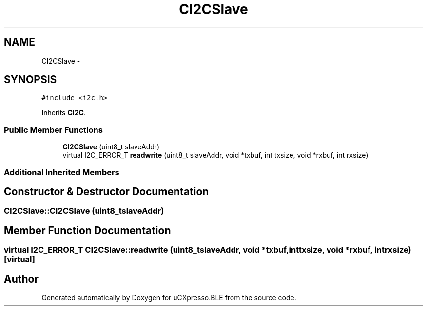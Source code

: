 .TH "CI2CSlave" 3 "Sun Mar 9 2014" "Version v1.0.2" "uCXpresso.BLE" \" -*- nroff -*-
.ad l
.nh
.SH NAME
CI2CSlave \- 
.SH SYNOPSIS
.br
.PP
.PP
\fC#include <i2c\&.h>\fP
.PP
Inherits \fBCI2C\fP\&.
.SS "Public Member Functions"

.in +1c
.ti -1c
.RI "\fBCI2CSlave\fP (uint8_t slaveAddr)"
.br
.ti -1c
.RI "virtual I2C_ERROR_T \fBreadwrite\fP (uint8_t slaveAddr, void *txbuf, int txsize, void *rxbuf, int rxsize)"
.br
.in -1c
.SS "Additional Inherited Members"
.SH "Constructor & Destructor Documentation"
.PP 
.SS "CI2CSlave::CI2CSlave (uint8_tslaveAddr)"

.SH "Member Function Documentation"
.PP 
.SS "virtual I2C_ERROR_T CI2CSlave::readwrite (uint8_tslaveAddr, void *txbuf, inttxsize, void *rxbuf, intrxsize)\fC [virtual]\fP"


.SH "Author"
.PP 
Generated automatically by Doxygen for uCXpresso\&.BLE from the source code\&.
